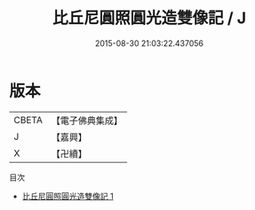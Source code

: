 #+TITLE: 比丘尼圓照圓光造雙像記 / J

#+DATE: 2015-08-30 21:03:22.437056
* 版本
 |     CBETA|【電子佛典集成】|
 |         J|【嘉興】    |
 |         X|【卍續】    |
目次
 - [[file:KR6p0111_001.txt][比丘尼圓照圓光造雙像記 1]]
